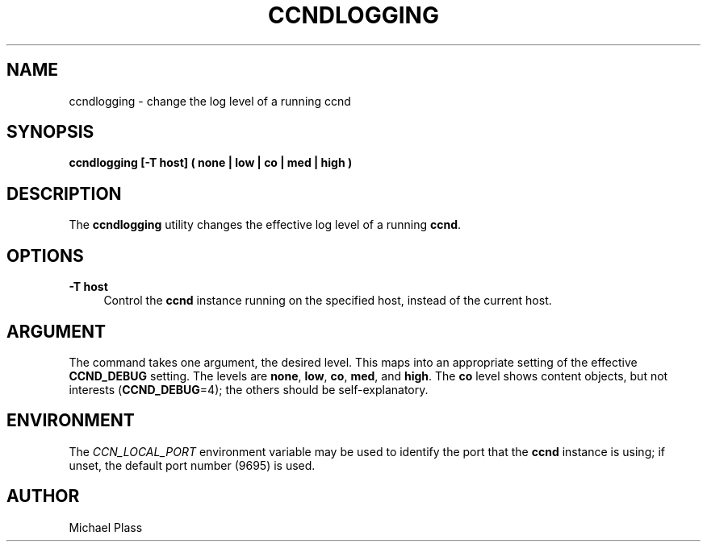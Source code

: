 '\" t
.\"     Title: ccndlogging
.\"    Author: [see the "AUTHOR" section]
.\" Generator: DocBook XSL Stylesheets v1.76.0 <http://docbook.sf.net/>
.\"      Date: 05/16/2013
.\"    Manual: \ \&
.\"    Source: \ \& 0.7.2
.\"  Language: English
.\"
.TH "CCNDLOGGING" "1" "05/16/2013" "\ \& 0\&.7\&.2" "\ \&"
.\" -----------------------------------------------------------------
.\" * Define some portability stuff
.\" -----------------------------------------------------------------
.\" ~~~~~~~~~~~~~~~~~~~~~~~~~~~~~~~~~~~~~~~~~~~~~~~~~~~~~~~~~~~~~~~~~
.\" http://bugs.debian.org/507673
.\" http://lists.gnu.org/archive/html/groff/2009-02/msg00013.html
.\" ~~~~~~~~~~~~~~~~~~~~~~~~~~~~~~~~~~~~~~~~~~~~~~~~~~~~~~~~~~~~~~~~~
.ie \n(.g .ds Aq \(aq
.el       .ds Aq '
.\" -----------------------------------------------------------------
.\" * set default formatting
.\" -----------------------------------------------------------------
.\" disable hyphenation
.nh
.\" disable justification (adjust text to left margin only)
.ad l
.\" -----------------------------------------------------------------
.\" * MAIN CONTENT STARTS HERE *
.\" -----------------------------------------------------------------
.SH "NAME"
ccndlogging \- change the log level of a running ccnd
.SH "SYNOPSIS"
.sp
\fBccndlogging [\-T host] ( none | low | co | med | high )\fR
.SH "DESCRIPTION"
.sp
The \fBccndlogging\fR utility changes the effective log level of a running \fBccnd\fR\&.
.SH "OPTIONS"
.PP
\fB\-T host\fR
.RS 4
Control the
\fBccnd\fR
instance running on the specified host, instead of the current host\&.
.RE
.SH "ARGUMENT"
.sp
The command takes one argument, the desired level\&. This maps into an appropriate setting of the effective \fBCCND_DEBUG\fR setting\&. The levels are \fBnone\fR, \fBlow\fR, \fBco\fR, \fBmed\fR, and \fBhigh\fR\&. The \fBco\fR level shows content objects, but not interests (\fBCCND_DEBUG\fR=4); the others should be self\-explanatory\&.
.SH "ENVIRONMENT"
.sp
The \fICCN_LOCAL_PORT\fR environment variable may be used to identify the port that the \fBccnd\fR instance is using; if unset, the default port number (9695) is used\&.
.SH "AUTHOR"
.sp
Michael Plass
